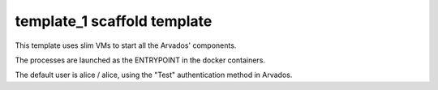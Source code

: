 template_1 scaffold template
============================

This template uses slim VMs to start all the Arvados' components.

The processes are launched as the ENTRYPOINT in the docker containers.

The default user is alice / alice, using the "Test" authentication method in Arvados.

